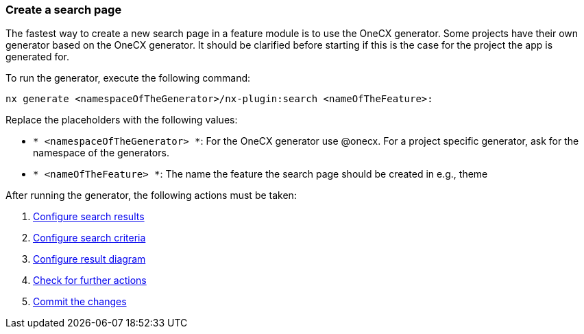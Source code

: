 === Create a search page
The fastest way to create a new search page in a feature module is to use the OneCX generator. Some projects have their own generator based on the OneCX generator. It should be clarified before starting if this is the case for the project the app is generated for. 

To run the generator, execute the following command: 
----
nx generate <namespaceOfTheGenerator>/nx-plugin:search <nameOfTheFeature>: 
----

Replace the placeholders with the following values: 

* `* <namespaceOfTheGenerator> *`: For the OneCX generator use @onecx. For a project specific generator, ask for the namespace of the generators. 

* `* <nameOfTheFeature> *`: The name the feature the search page should be created in e.g., theme 

After running the generator, the following actions must be taken: 

[start=1]
. xref:search/configureSearchResults.adoc[Configure search results]
. xref:search/configureSearchCriteria.adoc[Configure search criteria]
. xref:search/configureResultDiagram.adoc[Configure result diagram]
. xref:search/checkForFurtherActions.adoc[Check for further actions]
. xref:search/commitTheChanges.adoc[Commit the changes]